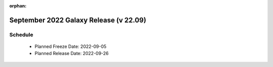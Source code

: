 
:orphan:

===========================================================
September 2022 Galaxy Release (v 22.09)
===========================================================


Schedule
===========================================================
 * Planned Freeze Date: 2022-09-05
 * Planned Release Date: 2022-09-26
